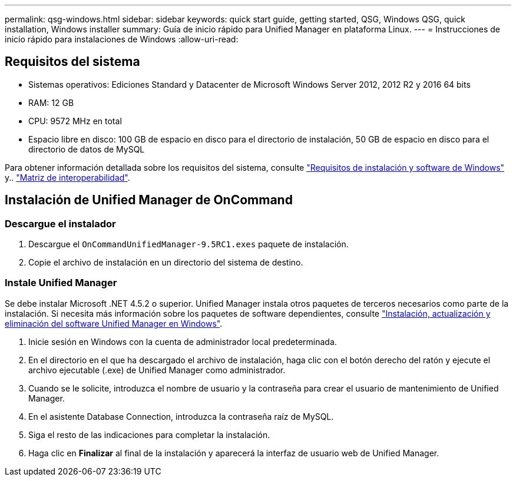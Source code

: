 ---
permalink: qsg-windows.html 
sidebar: sidebar 
keywords: quick start guide, getting started, QSG, Windows QSG, quick installation, Windows installer 
summary: Guía de inicio rápido para Unified Manager en plataforma Linux. 
---
= Instrucciones de inicio rápido para instalaciones de Windows
:allow-uri-read: 




== Requisitos del sistema

* Sistemas operativos: Ediciones Standard y Datacenter de Microsoft Windows Server 2012, 2012 R2 y 2016 64 bits
* RAM: 12 GB
* CPU: 9572 MHz en total
* Espacio libre en disco: 100 GB de espacio en disco para el directorio de instalación, 50 GB de espacio en disco para el directorio de datos de MySQL


Para obtener información detallada sobre los requisitos del sistema, consulte link:install/reference-windows-software-and-installation-requirements.html["Requisitos de instalación y software de Windows"] y.. link:http://mysupport.netapp.com/matrix["Matriz de interoperabilidad"].



== Instalación de Unified Manager de OnCommand



=== Descargue el instalador

. Descargue el `OnCommandUnifiedManager-9.5RC1.exes` paquete de instalación.
. Copie el archivo de instalación en un directorio del sistema de destino.




=== Instale Unified Manager

Se debe instalar Microsoft .NET 4.5.2 o superior. Unified Manager instala otros paquetes de terceros necesarios como parte de la instalación. Si necesita más información sobre los paquetes de software dependientes, consulte link:install/concept-installing-upgrading-and-removing-unified-manager-software.html["Instalación, actualización y eliminación del software Unified Manager en Windows"].

. Inicie sesión en Windows con la cuenta de administrador local predeterminada.
. En el directorio en el que ha descargado el archivo de instalación, haga clic con el botón derecho del ratón y ejecute el archivo ejecutable (.exe) de Unified Manager como administrador.
. Cuando se le solicite, introduzca el nombre de usuario y la contraseña para crear el usuario de mantenimiento de Unified Manager.
. En el asistente Database Connection, introduzca la contraseña raíz de MySQL.
. Siga el resto de las indicaciones para completar la instalación.
. Haga clic en *Finalizar* al final de la instalación y aparecerá la interfaz de usuario web de Unified Manager.

